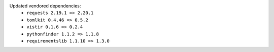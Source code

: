 Updated vendored dependencies:
  - ``requests 2.19.1 => 2.20.1``
  - ``tomlkit 0.4.46 => 0.5.2``
  - ``vistir 0.1.6 => 0.2.4``
  - ``pythonfinder 1.1.2 => 1.1.8``
  - ``requirementslib 1.1.10 => 1.3.0``
